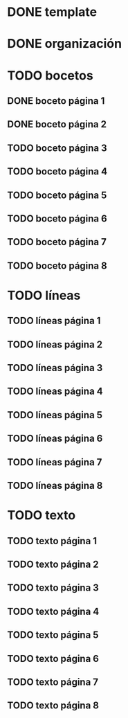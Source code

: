 * DONE template
* DONE organización
* TODO bocetos
** DONE boceto página 1
** DONE boceto página 2
** TODO boceto página 3
** TODO boceto página 4
** TODO boceto página 5
** TODO boceto página 6
** TODO boceto página 7
** TODO boceto página 8
* TODO líneas
** TODO líneas página 1
** TODO líneas página 2
** TODO líneas página 3
** TODO líneas página 4
** TODO líneas página 5
** TODO líneas página 6
** TODO líneas página 7
** TODO líneas página 8
* TODO texto
** TODO texto página 1
** TODO texto página 2
** TODO texto página 3
** TODO texto página 4
** TODO texto página 5
** TODO texto página 6
** TODO texto página 7
** TODO texto página 8
